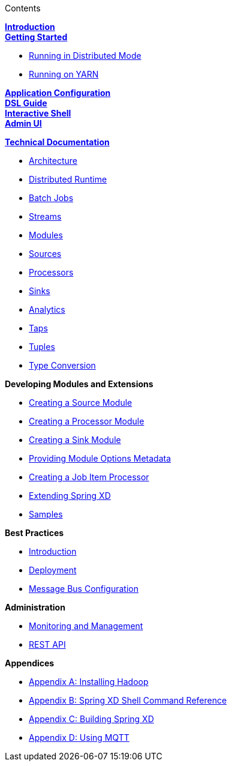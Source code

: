 // This should mirror the FullGuide.adoc file (used for docbook generation)
.Contents
// The space with a plus symbol is asciidoc for a hard line break
****
*link:Introduction[Introduction]* +
link:Getting-Started[*Getting Started*] +

* link:Running-Distributed-Mode[Running in Distributed Mode]
* link:Running-on-YARN[Running on YARN]

*link:Application-Configuration[Application Configuration]* + 
*link:DSL-Reference[DSL Guide]* +
*link:Shell[Interactive Shell]* +
*link:AdminUI[Admin UI]* +

*link:Technical-Documentation[Technical Documentation]* +

* link:Architecture[Architecture]
* link:XD-Distributed-Runtime[Distributed Runtime]
* link:Batch-Jobs[Batch Jobs]
* link:Streams[Streams]
* link:Modules[Modules]
* link:Sources[Sources]
* link:Processors[Processors]
* link:Sinks[Sinks]
* link:Analytics[Analytics]
* link:Taps[Taps]
* link:Tuples[Tuples]
* link:Type-Conversion[Type Conversion]

*Developing Modules and Extensions*

* link:Creating-a-Source-Module[Creating a Source Module]
* link:Creating-a-Processor-Module[Creating a Processor Module]
* link:Creating-a-Sink-Module[Creating a Sink Module]
* link:ModuleOptionsMetadata[Providing Module Options Metadata]
* link:Creating-a-Job-Item-Processor[Creating a Job Item Processor]
* link:Extending-XD[Extending Spring XD]
* link:Samples[Samples]

*Best Practices*

* link:Introduction-Best-Practices[Introduction]
* link:Deployment[Deployment]
* link:MessageBus[Message Bus Configuration]

*Administration*

* link:Monitoring-and-Management[Monitoring and Management]
* link:REST-API[REST API]


*Appendices*

* link:Hadoop-Installation[Appendix A: Installing Hadoop]
* link:ShellReference[Appendix B: Spring XD Shell Command Reference]
* link:Building-Spring-XD[Appendix C: Building Spring XD]
* link:Using-MQTT-On-XD[Appendix D: Using MQTT]

****
